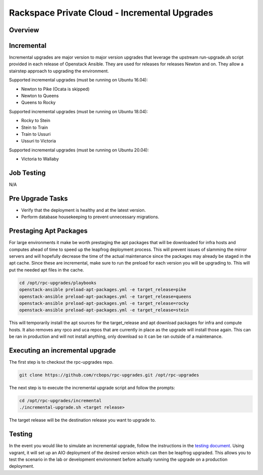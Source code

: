 ==============================================
Rackspace Private Cloud - Incremental Upgrades
==============================================

Overview
--------

Incremental
-----------

Incremental upgrades are major version to major version upgrades that leverage the upstream
run-upgrade.sh script provided in each release of Openstack Ansible.  They are used for
releases for releases Newton and on.  They allow a stairstep approach to upgrading the
environment.

Supported incremental upgrades (must be running on Ubuntu 16.04):

* Newton to Pike (Ocata is skipped)
* Newton to Queens
* Queens to Rocky

Supported incremental upgrades (must be running on Ubuntu 18.04):

* Rocky to Stein
* Stein to Train
* Train to Ussuri
* Ussuri to Victoria

Supported incremental upgrades (must be running on Ubuntu 20.04):

* Victoria to Wallaby


Job Testing
-----------

N/A

Pre Upgrade Tasks
------------------

* Verify that the deployment is healthy and at the latest version.
* Perform database housekeeping to prevent unnecessary migrations.

Prestaging Apt Packages
-----------------------

For large environments it make be worth prestaging the apt packages that will be downloaded for infra hosts
and computes ahead of time to speed up the leapfrog deployment process.  This will prevent issues of
slamming the mirror servers and will hopefully decrease the time of the actual maintenance since the
packages may already be staged in the apt cache.  Since these are incremental, make sure to run the preload
for each version you will be upgrading to.  This will put the needed apt files in the cache.

.. code-block:: shell

    cd /opt/rpc-upgrades/playbooks
    openstack-ansible preload-apt-packages.yml -e target_release=pike
    openstack-ansible preload-apt-packages.yml -e target_release=queens
    openstack-ansible preload-apt-packages.yml -e target_release=rocky
    openstack-ansible preload-apt-packages.yml -e target_release=stein

This will temporarily install the apt sources for the target_release and apt download packages for infra and
compute hosts.  It also removes any rpco and uca repos that are currently in place as the upgrade will install
those again.  This can be ran in production and will not install anything, only download so it can be ran
outside of a maintenance.

Executing an incremental upgrade
----------------------------

The first step is to checkout the rpc-upgrades repo.

.. code-block:: shell

    git clone https://github.com/rcbops/rpc-upgrades.git /opt/rpc-upgrades


The next step is to execute the incremental upgrade script and follow the prompts:

.. code-block:: shell

    cd /opt/rpc-upgrades/incremental
    ./incremental-upgrade.sh <target release>
    
The target release will be the destination release you want to upgrade to.

Testing
-------

In the event you would like to simulate an incremental upgrade, follow the
instructions in the `testing document 
<https://github.com/rcbops/rpc-upgrades/blob/master/testing.rst>`_.  Using
vagrant, it will set up an AIO deployment of the desired version which can then
be leapfrog upgraded.  This allows you to test the scenario in the lab or
development environment before actually running the upgrade on a production
deployment.
